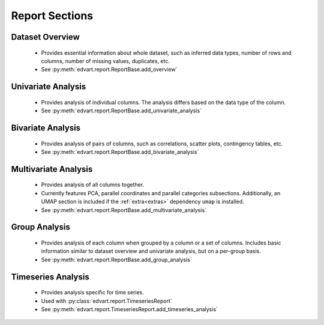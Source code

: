 Report Sections
---------------

Dataset Overview
~~~~~~~~~~~~~~~~
  - Provides essential information about whole dataset, such as inferred
    data types, number of rows and columns, number of missing values, duplicates, etc.
  - See :py:meth:`edvart.report.ReportBase.add_overview`

Univariate Analysis
~~~~~~~~~~~~~~~~~~~
  - Provides analysis of individual columns. The analysis differs based on the data type of the column.
  - See :py:meth:`edvart.report.ReportBase.add_univariate_analysis`

Bivariate Analysis
~~~~~~~~~~~~~~~~~~
  - Provides analysis of pairs of columns, such as correlations, scatter plots, contingency tables, etc.
  - See :py:meth:`edvart.report.ReportBase.add_bivariate_analysis`


.. _multivariate_analysis:

Multivariate Analysis
~~~~~~~~~~~~~~~~~~~~~
  - Provides analysis of all columns together.
  - Currently features PCA, parallel coordinates and parallel categories subsections.
    Additionally, an UMAP section is included if the :ref:`extra<extras>` dependency ``umap`` is installed.
  - See :py:meth:`edvart.report.ReportBase.add_multivariate_analysis`

Group Analysis
~~~~~~~~~~~~~~
  - Provides analysis of each column when grouped by a column or a set of columns.
    Includes basic information similar to dataset overview and univariate analysis,
    but on a per-group basis.
  - See :py:meth:`edvart.report.ReportBase.add_group_analysis`

Timeseries Analysis
~~~~~~~~~~~~~~~~~~~
  - Provides analysis specific for time series.
  - Used with :py:class:`edvart.report.TimeseriesReport`
  - See :py:meth:`edvart.report.TimeseriesReport.add_timeseries_analysis`

